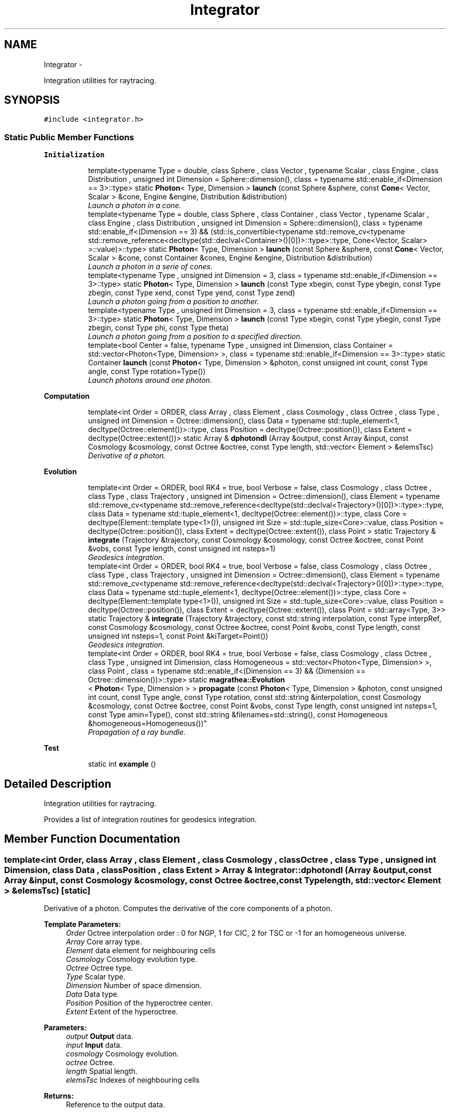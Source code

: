 .TH "Integrator" 3 "Wed Oct 6 2021" "MAGRATHEA/PATHFINDER" \" -*- nroff -*-
.ad l
.nh
.SH NAME
Integrator \- 
.PP
Integration utilities for raytracing\&.  

.SH SYNOPSIS
.br
.PP
.PP
\fC#include <integrator\&.h>\fP
.SS "Static Public Member Functions"

.PP
.RI "\fBInitialization\fP"
.br

.in +1c
.in +1c
.ti -1c
.RI "template<typename Type  = double, class Sphere , class Vector , typename Scalar , class Engine , class Distribution , unsigned int Dimension = Sphere::dimension(), class  = typename std::enable_if<Dimension == 3>::type> static \fBPhoton\fP< Type, Dimension > \fBlaunch\fP (const Sphere &sphere, const \fBCone\fP< Vector, Scalar > &cone, Engine &engine, Distribution &distribution)"
.br
.RI "\fILaunch a photon in a cone\&. \fP"
.ti -1c
.RI "template<typename Type  = double, class Sphere , class Container , class Vector , typename Scalar , class Engine , class Distribution , unsigned int Dimension = Sphere::dimension(), class  = typename std::enable_if<(Dimension == 3) && (std::is_convertible<typename std::remove_cv<typename std::remove_reference<decltype(std::declval<Container>()[0])>::type>::type, Cone<Vector, Scalar> >::value)>::type> static \fBPhoton\fP< Type, Dimension > \fBlaunch\fP (const Sphere &sphere, const \fBCone\fP< Vector, Scalar > &cone, const Container &cones, Engine &engine, Distribution &distribution)"
.br
.RI "\fILaunch a photon in a serie of cones\&. \fP"
.ti -1c
.RI "template<typename Type , unsigned int Dimension = 3, class  = typename std::enable_if<Dimension == 3>::type> static \fBPhoton\fP< Type, Dimension > \fBlaunch\fP (const Type xbegin, const Type ybegin, const Type zbegin, const Type xend, const Type yend, const Type zend)"
.br
.RI "\fILaunch a photon going from a position to another\&. \fP"
.ti -1c
.RI "template<typename Type , unsigned int Dimension = 3, class  = typename std::enable_if<Dimension == 3>::type> static \fBPhoton\fP< Type, Dimension > \fBlaunch\fP (const Type xbegin, const Type ybegin, const Type zbegin, const Type phi, const Type theta)"
.br
.RI "\fILaunch a photon going from a position to a specified direction\&. \fP"
.ti -1c
.RI "template<bool Center = false, typename Type , unsigned int Dimension, class Container  = std::vector<Photon<Type, Dimension> >, class  = typename std::enable_if<Dimension == 3>::type> static Container \fBlaunch\fP (const \fBPhoton\fP< Type, Dimension > &photon, const unsigned int count, const Type angle, const Type rotation=Type())"
.br
.RI "\fILaunch photons around one photon\&. \fP"
.in -1c
.in -1c
.PP
.RI "\fBComputation\fP"
.br

.in +1c
.in +1c
.ti -1c
.RI "template<int Order = ORDER, class Array , class Element , class Cosmology , class Octree , class Type , unsigned int Dimension = Octree::dimension(), class Data  = typename std::tuple_element<1, decltype(Octree::element())>::type, class Position  = decltype(Octree::position()), class Extent  = decltype(Octree::extent())> static Array & \fBdphotondl\fP (Array &output, const Array &input, const Cosmology &cosmology, const Octree &octree, const Type length, std::vector< Element > &elemsTsc)"
.br
.RI "\fIDerivative of a photon\&. \fP"
.in -1c
.in -1c
.PP
.RI "\fBEvolution\fP"
.br

.in +1c
.in +1c
.ti -1c
.RI "template<int Order = ORDER, bool RK4 = true, bool Verbose = false, class Cosmology , class Octree , class Type , class Trajectory , unsigned int Dimension = Octree::dimension(), class Element  = typename std::remove_cv<typename std::remove_reference<decltype(std::declval<Trajectory>()[0])>::type>::type, class Data  = typename std::tuple_element<1, decltype(Octree::element())>::type, class Core  = decltype(Element::template type<1>()), unsigned int Size = std::tuple_size<Core>::value, class Position  = decltype(Octree::position()), class Extent  = decltype(Octree::extent()), class Point > static Trajectory & \fBintegrate\fP (Trajectory &trajectory, const Cosmology &cosmology, const Octree &octree, const Point &vobs, const Type length, const unsigned int nsteps=1)"
.br
.RI "\fIGeodesics integration\&. \fP"
.ti -1c
.RI "template<int Order = ORDER, bool RK4 = true, bool Verbose = false, class Cosmology , class Octree , class Type , class Trajectory , unsigned int Dimension = Octree::dimension(), class Element  = typename std::remove_cv<typename std::remove_reference<decltype(std::declval<Trajectory>()[0])>::type>::type, class Data  = typename std::tuple_element<1, decltype(Octree::element())>::type, class Core  = decltype(Element::template type<1>()), unsigned int Size = std::tuple_size<Core>::value, class Position  = decltype(Octree::position()), class Extent  = decltype(Octree::extent()), class Point  = std::array<Type, 3>> static Trajectory & \fBintegrate\fP (Trajectory &trajectory, const std::string interpolation, const Type interpRef, const Cosmology &cosmology, const Octree &octree, const Point &vobs, const Type length, const unsigned int nsteps=1, const Point &kiTarget=Point())"
.br
.RI "\fIGeodesics integration\&. \fP"
.ti -1c
.RI "template<int Order = ORDER, bool RK4 = true, bool Verbose = false, class Cosmology , class Octree , class Type , unsigned int Dimension, class Homogeneous  = std::vector<Photon<Type, Dimension> >, class Point , class  = typename std::enable_if<(Dimension == 3) && (Dimension == Octree::dimension())>::type> static \fBmagrathea::Evolution\fP
.br
< \fBPhoton\fP< Type, Dimension > > \fBpropagate\fP (const \fBPhoton\fP< Type, Dimension > &photon, const unsigned int count, const Type angle, const Type rotation, const std::string &interpolation, const Cosmology &cosmology, const Octree &octree, const Point &vobs, const Type length, const unsigned int nsteps=1, const Type amin=Type(), const std::string &filenames=std::string(), const Homogeneous &homogeneous=Homogeneous())"
.br
.RI "\fIPropagation of a ray bundle\&. \fP"
.in -1c
.in -1c
.PP
.RI "\fBTest\fP"
.br

.in +1c
.in +1c
.ti -1c
.RI "static int \fBexample\fP ()"
.br
.in -1c
.in -1c
.SH "Detailed Description"
.PP 
Integration utilities for raytracing\&. 

Provides a list of integration routines for geodesics integration\&. 
.SH "Member Function Documentation"
.PP 
.SS "template<int Order, class Array , class Element , class Cosmology , class Octree , class Type , unsigned int Dimension, class Data , class Position , class Extent > Array & Integrator::dphotondl (Array &output, const Array &input, const Cosmology &cosmology, const Octree &octree, const Typelength, std::vector< Element > &elemsTsc)\fC [static]\fP"

.PP
Derivative of a photon\&. Computes the derivative of the core components of a photon\&. 
.PP
\fBTemplate Parameters:\fP
.RS 4
\fIOrder\fP Octree interpolation order : 0 for NGP, 1 for CIC, 2 for TSC or -1 for an homogeneous universe\&. 
.br
\fIArray\fP Core array type\&. 
.br
\fIElement\fP data element for neighbouring cells 
.br
\fICosmology\fP Cosmology evolution type\&. 
.br
\fIOctree\fP Octree type\&. 
.br
\fIType\fP Scalar type\&. 
.br
\fIDimension\fP Number of space dimension\&. 
.br
\fIData\fP Data type\&. 
.br
\fIPosition\fP Position of the hyperoctree center\&. 
.br
\fIExtent\fP Extent of the hyperoctree\&. 
.RE
.PP
\fBParameters:\fP
.RS 4
\fIoutput\fP \fBOutput\fP data\&. 
.br
\fIinput\fP \fBInput\fP data\&. 
.br
\fIcosmology\fP Cosmology evolution\&. 
.br
\fIoctree\fP Octree\&. 
.br
\fIlength\fP Spatial length\&. 
.br
\fIelemsTsc\fP Indexes of neighbouring cells 
.RE
.PP
\fBReturns:\fP
.RS 4
Reference to the output data\&. 
.RE
.PP

.SS "static int Integrator::example ()\fC [static]\fP"

.SS "template<int Order, bool RK4, bool Verbose, class Cosmology , class Octree , class Type , class Trajectory , unsigned int Dimension, class Element , class Data , class Core , unsigned int Size, class Position , class Extent , class Point > Trajectory & Integrator::integrate (Trajectory &trajectory, const Cosmology &cosmology, const Octree &octree, const Point &vobs, const Typelength, const unsigned intnsteps = \fC1\fP)\fC [static]\fP"

.PP
Geodesics integration\&. Integrates the geodesics equation of a photon\&. 
.PP
\fBTemplate Parameters:\fP
.RS 4
\fIOrder\fP Octree interpolation order : 0 for NGP, 1 for CIC, 2 for TSC or -1 for an homogeneous universe\&. 
.br
\fIRK4\fP Runge-kutta of fourth order or euler\&. 
.br
\fIVerbose\fP Verbose mode for debug purposes\&. 
.br
\fICosmology\fP Cosmology evolution type\&. 
.br
\fIOctree\fP Octree type\&. 
.br
\fIType\fP Scalar type\&. 
.br
\fITrajectory\fP Trajectory type\&. 
.br
\fIDimension\fP Number of space dimension\&. 
.br
\fIElement\fP \fBPhoton\fP type\&. 
.br
\fIData\fP Data type\&. 
.br
\fICore\fP Core data type\&. 
.br
\fISize\fP Core size\&. 
.br
\fIPosition\fP Position of the hyperoctree center\&. 
.br
\fIExtent\fP Extent of the hyperoctree\&. 
.br
\fIPoint\fP Point type\&. 
.RE
.PP
\fBParameters:\fP
.RS 4
\fItrajectory\fP Trajectory\&. 
.br
\fIcosmology\fP Cosmology evolution\&. 
.br
\fIoctree\fP Octree\&. 
.br
\fIvobs\fP Observer peculiar velocity, in SI 
.br
\fIlength\fP Spatial length in SI units\&. 
.br
\fInsteps\fP Number of lambda steps per grid\&. 
.RE
.PP
\fBReturns:\fP
.RS 4
Reference to the trajectory data\&. 
.RE
.PP

.SS "template<int Order, bool RK4, bool Verbose, class Cosmology , class Octree , class Type , class Trajectory , unsigned int Dimension, class Element , class Data , class Core , unsigned int Size, class Position , class Extent , class Point > Trajectory & Integrator::integrate (Trajectory &trajectory, const std::stringinterpolation, const TypeinterpRef, const Cosmology &cosmology, const Octree &octree, const Point &vobs, const Typelength, const unsigned intnsteps = \fC1\fP, const Point &kiTarget = \fCPoint()\fP)\fC [static]\fP"

.PP
Geodesics integration\&. Integrates the geodesics equation of a photon until some condition\&. 
.PP
\fBTemplate Parameters:\fP
.RS 4
\fIOrder\fP Octree interpolation order : 0 for NGP, 1 for CIC, 2 for TSC or -1 for an homogeneous universe\&. 
.br
\fIRK4\fP Runge-kutta of fourth order or euler\&. 
.br
\fIVerbose\fP Verbose mode for debug purposes\&. 
.br
\fICosmology\fP Cosmology evolution type\&. 
.br
\fIOctree\fP Octree type\&. 
.br
\fIType\fP Scalar type\&. 
.br
\fITrajectory\fP Trajectory type\&. 
.br
\fIDimension\fP Number of space dimension\&. 
.br
\fIElement\fP \fBPhoton\fP type\&. 
.br
\fIData\fP Data type\&. 
.br
\fICore\fP Core data type\&. 
.br
\fISize\fP Core size\&. 
.br
\fIPosition\fP Position of the hyperoctree center\&. 
.br
\fIExtent\fP Extent of the hyperoctree\&. 
.br
\fIPoint\fP Point type\&. 
.RE
.PP
\fBParameters:\fP
.RS 4
\fItrajectory\fP Trajectory\&. 
.br
\fIinterpolation\fP Which type of stop criterion for the integration 
.br
\fIinterpRef\fP Where to stop the integration 
.br
\fIcosmology\fP Cosmology evolution\&. 
.br
\fIoctree\fP Octree\&. 
.br
\fIvobs\fP Observer peculiar velocity, in SI 
.br
\fIlength\fP Spatial length in SI units\&. 
.br
\fInsteps\fP Number of lambda steps per grid\&. 
.br
\fIkiTarget\fP Normal to the plane needed for a given photon\&. 
.RE
.PP
\fBReturns:\fP
.RS 4
Reference to the trajectory data\&. 
.RE
.PP

.SS "template<typename Type , class Sphere , class Vector , typename Scalar , class Engine , class Distribution , unsigned int Dimension, class > \fBPhoton\fP< Type, Dimension > Integrator::launch (const Sphere &sphere, const \fBCone\fP< Vector, Scalar > &cone, Engine &engine, Distribution &distribution)\fC [static]\fP"

.PP
Launch a photon in a cone\&. Launches a photon in the provided cone\&. 
.PP
\fBTemplate Parameters:\fP
.RS 4
\fIType\fP \fBPhoton\fP type\&. 
.br
\fIDimension\fP Number of space dimension\&. 
.br
\fIVector\fP Position vector type\&. 
.br
\fIScalar\fP Scalar data type\&. 
.br
\fIEngine\fP Random engine type\&. 
.br
\fIDistribution\fP Random distribution type\&. 
.RE
.PP
\fBParameters:\fP
.RS 4
\fIsphere\fP Sphere to pick up the center and the surface\&. 
.br
\fIcone\fP Current cone\&. 
.br
\fIengine\fP Random engine\&. 
.br
\fIdistribution\fP Random distribution\&. 
.RE
.PP
\fBReturns:\fP
.RS 4
Initial photon in the cone\&. 
.RE
.PP

.SS "template<typename Type , class Sphere , class Container , class Vector , typename Scalar , class Engine , class Distribution , unsigned int Dimension, class > \fBPhoton\fP< Type, Dimension > Integrator::launch (const Sphere &sphere, const \fBCone\fP< Vector, Scalar > &cone, const Container &cones, Engine &engine, Distribution &distribution)\fC [static]\fP"

.PP
Launch a photon in a serie of cones\&. Launches a photon in the provided cone with the guarantee that this cone is the closest one comparatively to a list of cones\&. 
.PP
\fBTemplate Parameters:\fP
.RS 4
\fIType\fP \fBPhoton\fP type\&. 
.br
\fIDimension\fP Number of space dimension\&. 
.br
\fISphere\fP Sphere type\&. 
.br
\fIContainer\fP Container of cones type\&. 
.br
\fIVector\fP Position vector type\&. 
.br
\fIScalar\fP Scalar data type\&. 
.br
\fIEngine\fP Random engine type\&. 
.br
\fIDistribution\fP Random distribution type\&. 
.RE
.PP
\fBParameters:\fP
.RS 4
\fIsphere\fP Sphere to pick up the center and the surface\&. 
.br
\fIcone\fP Current cone\&. 
.br
\fIcones\fP List of cones to compare distance\&. 
.br
\fIengine\fP Random engine\&. 
.br
\fIdistribution\fP Random distribution\&. 
.RE
.PP
\fBReturns:\fP
.RS 4
Initial photon in the cone\&. 
.RE
.PP

.SS "template<typename Type , unsigned int Dimension, class > \fBPhoton\fP< Type, Dimension > Integrator::launch (const Typexbegin, const Typeybegin, const Typezbegin, const Typexend, const Typeyend, const Typezend)\fC [static]\fP"

.PP
Launch a photon going from a position to another\&. Launches a photon starting from a point and going to another one\&. 
.PP
\fBTemplate Parameters:\fP
.RS 4
\fIType\fP \fBPhoton\fP type\&. 
.br
\fIDimension\fP Number of space dimension\&. 
.RE
.PP
\fBParameters:\fP
.RS 4
\fIxbegin\fP Starting x coordinate\&. 
.br
\fIybegin\fP Starting y coordinate\&. 
.br
\fIzbegin\fP Starting z coordinate\&. 
.br
\fIxend\fP Ending x coordinate\&. 
.br
\fIyend\fP Ending y coordinate\&. 
.br
\fIzend\fP Ending z coordinate\&. 
.RE
.PP
\fBReturns:\fP
.RS 4
Initial photon\&. 
.RE
.PP

.SS "template<typename Type , unsigned int Dimension, class > \fBPhoton\fP< Type, Dimension > Integrator::launch (const Typexbegin, const Typeybegin, const Typezbegin, const Typephi, const Typetheta)\fC [static]\fP"

.PP
Launch a photon going from a position to a specified direction\&. Launches a photon starting from a point and going to specified direction\&. 
.PP
\fBTemplate Parameters:\fP
.RS 4
\fIType\fP \fBPhoton\fP type\&. 
.br
\fIDimension\fP Number of space dimension\&. 
.RE
.PP
\fBParameters:\fP
.RS 4
\fIxbegin\fP Starting x coordinate\&. 
.br
\fIybegin\fP Starting y coordinate\&. 
.br
\fIzbegin\fP Starting z coordinate\&. 
.br
\fIphi\fP Phi angular coordinate\&. 
.br
\fItheta\fP Theta angular coordinate\&. 
.RE
.PP
\fBReturns:\fP
.RS 4
Initial photon\&. 
.RE
.PP

.SS "template<bool Center, typename Type , unsigned int Dimension, class Container , class > Container Integrator::launch (const \fBPhoton\fP< Type, Dimension > &photon, const unsigned intcount, const Typeangle, const Typerotation = \fCType()\fP)\fC [static]\fP"

.PP
Launch photons around one photon\&. Launches a group of photon on a cone around one photon\&. 
.PP
\fBTemplate Parameters:\fP
.RS 4
\fICenter\fP Adds the center photon in the resulting vector if true\&. 
.br
\fIType\fP \fBPhoton\fP type\&. 
.br
\fIDimension\fP Number of space dimension\&. 
.br
\fIContainer\fP Container of photons type\&. 
.RE
.PP
\fBParameters:\fP
.RS 4
\fIphoton\fP Central photon\&. 
.br
\fIcount\fP Number of photons to return\&. 
.br
\fIangle\fP Half-angle at the cone vertex\&. 
.br
\fIrotation\fP Arbitrary rotation to optionally apply on the resulting circle of photons\&. 
.RE
.PP
\fBReturns:\fP
.RS 4
Circle of photons\&. 
.RE
.PP

.SS "template<int Order, bool RK4, bool Verbose, class Cosmology , class Octree , class Type , unsigned int Dimension, class Homogeneous , class Point , class > \fBmagrathea::Evolution\fP< \fBPhoton\fP< Type, Dimension > > Integrator::propagate (const \fBPhoton\fP< Type, Dimension > &photon, const unsigned intcount, const Typeangle, const Typerotation, const std::string &interpolation, const Cosmology &cosmology, const Octree &octree, const Point &vobs, const Typelength, const unsigned intnsteps = \fC1\fP, const Typeamin = \fCType()\fP, const std::string &filenames = \fCstd::string()\fP, const Homogeneous &homogeneous = \fCHomogeneous()\fP)\fC [static]\fP"

.PP
Propagation of a ray bundle\&. Propagates a ray bundle calling the integrator for each photon\&. 
.PP
\fBTemplate Parameters:\fP
.RS 4
\fIOrder\fP Octree interpolation order : 0 for NGP, 1 for CIC, 2 for TSC or -1 for an homogeneous universe\&. 
.br
\fIRK4\fP Runge-kutta of fourth order or euler\&. 
.br
\fIVerbose\fP Verbose mode for debug purposes\&. 
.br
\fICosmology\fP Cosmology evolution type\&. 
.br
\fIOctree\fP Octree type\&. 
.br
\fIType\fP Scalar type\&. 
.br
\fIDimension\fP Number of space dimension\&. 
.br
\fIHomogeneous\fP Homogeneous reference\&. 
.br
\fIPoint\fP point type\&. 
.RE
.PP
\fBParameters:\fP
.RS 4
\fIphoton\fP Central photon initial data\&. 
.br
\fIcount\fP Number of other photons to use\&. 
.br
\fIangle\fP Half-angle at the cone vertex\&. 
.br
\fIrotation\fP Arbitrary rotation to optionally apply on the resulting circle of photons\&. 
.br
\fIinterpolation\fP Stop condition : redshift, a, t, r\&. 
.br
\fIcosmology\fP Cosmology evolution\&. 
.br
\fIoctree\fP Octree\&. 
.br
\fIvobs\fP Observer peculiar velocity, in SI 
.br
\fIlength\fP Spatial length in SI units\&. 
.br
\fInsteps\fP Number of lambda steps per grid\&. 
.br
\fIamin\fP If different from zero, all photons should end by this value of a\&. 
.br
\fIfilenames\fP File names of the output\&. If empty, no output\&. If at least on percent sign, all trajectories are saved\&. Otherwise, only the central one is saved\&. 
.br
\fIHomogeneous\fP Optional homogeneous trajectory\&. If not provided the angular diameter distance use the inhomogeneous value of a\&. If provided, the homogeneous value of a for the given radius is used\&. 
.RE
.PP
\fBReturns:\fP
.RS 4
Central photon trajectory\&. 
.RE
.PP


.SH "Author"
.PP 
Generated automatically by Doxygen for MAGRATHEA/PATHFINDER from the source code\&.
